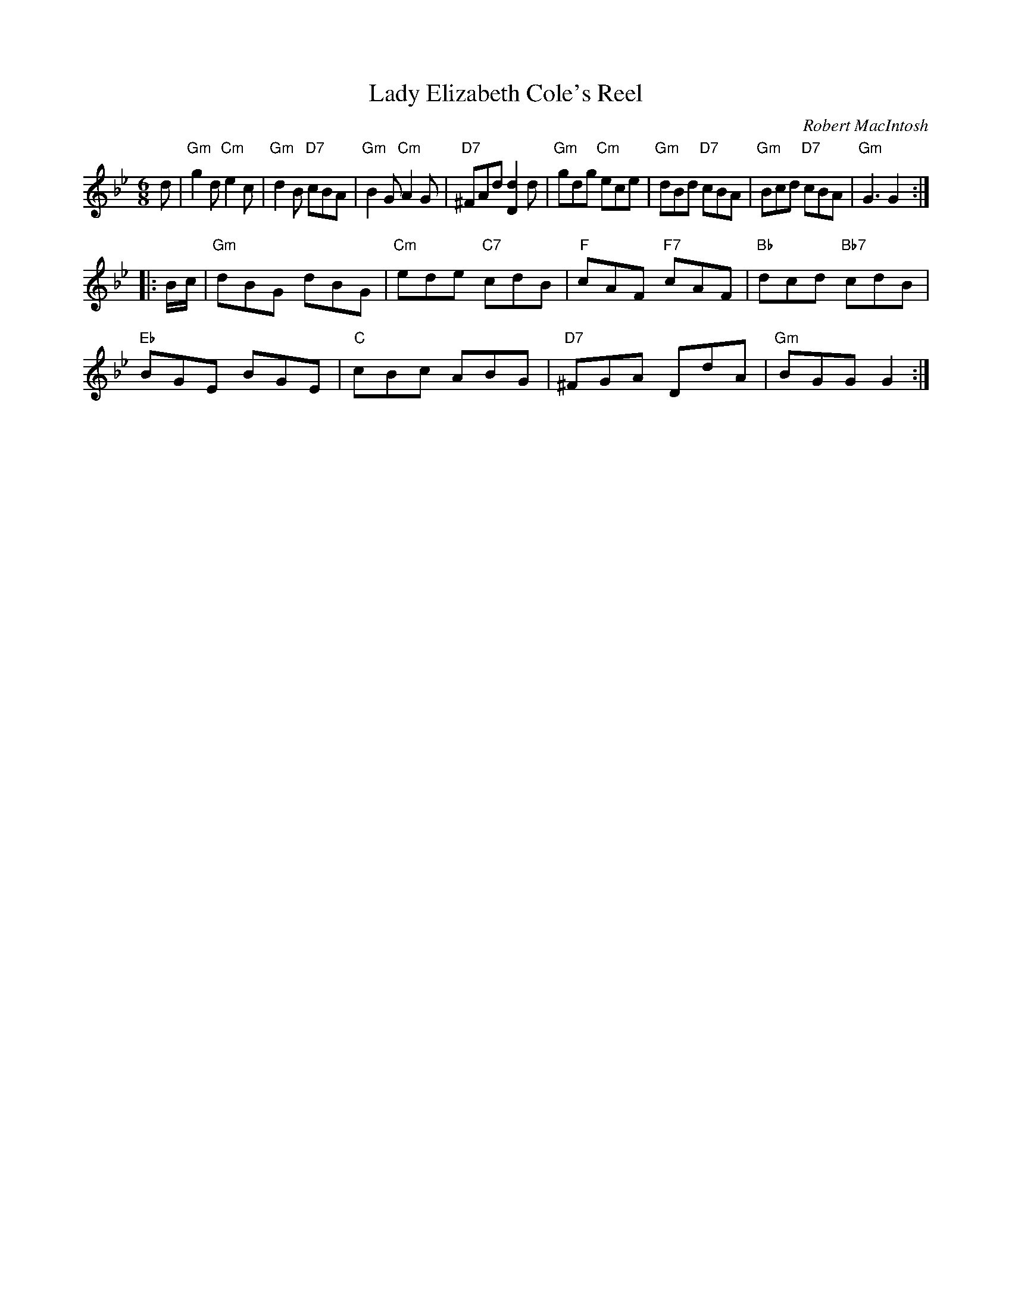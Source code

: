 X: 1
T: Lady Elizabeth Cole's Reel
C: Robert MacIntosh
R: jig
Z: 2012 John Chambers <jc:trillian.mit.edu>
M: 6/8
L: 1/8
K: Gm
d |\
"Gm"g2d "Cm"e2c | "Gm"d2B "D7"cBA | "Gm"B2G "Cm"A2G | "D7"^FAd [d2D2]d |\
"Gm"gdg "Cm"ece | "Gm"dBd "D7"cBA | "Gm"Bcd "D7"cBA | "Gm"G3 G2 :|
|: B/c/ |\
"Gm"dBG dBG | "Cm"ede "C7"cdB | "F"cAF "F7"cAF | "Bb"dcd "Bb7"cdB |
"Eb"BGE BGE | "C"cBc ABG | "D7"^FGA DdA | "Gm"BGG G2 :|

